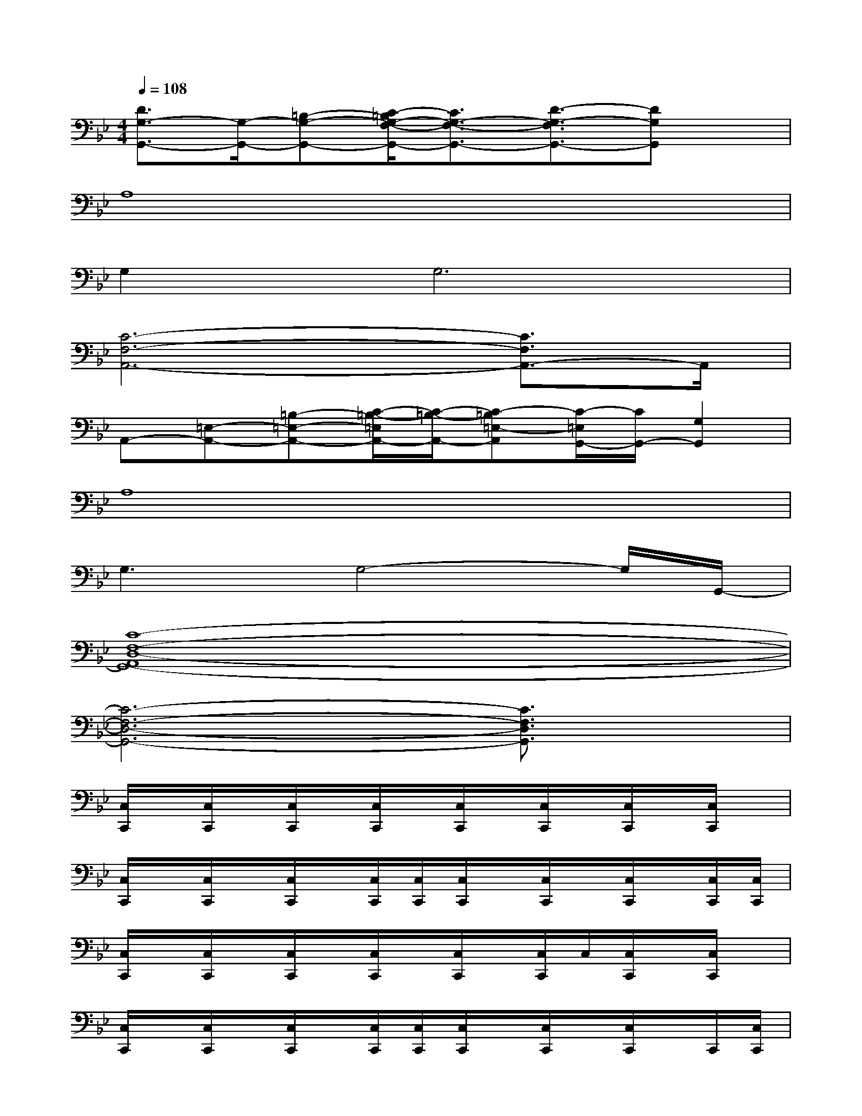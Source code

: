 X:1
T:
M:4/4
L:1/8
Q:1/4=108
K:Bb%2flats
V:1
[D3/2G,3/2-G,,3/2-][G,/2-G,,/2-][=B,-G,-G,,-][C/2-=B,/2G,/2-F,/2-G,,/2-][C3/2G,3/2-F,3/2-G,,3/2-][D3/2-G,3/2-F,3/2G,,3/2-][DG,G,,]x/2|
A,8|
G,4<G,4|
[C6-F,6-A,,6-][C3/2F,3/2A,,3/2-]A,,/2|
A,,-[=E,-A,,-][=B,-=E,-A,,-][C/2-=B,/2-=E,/2A,,/2-][C/2-=B,/2-A,,/2-][C-=B,=E,-A,,][C/2-=E,/2G,,/2-][C/2G,,/2-][G,2G,,2]|
A,8|
G,3G,4-G,/2G,,/2-|
[C8-F,8-D,8-A,,8G,,8-]|
[C6-F,6-D,6-G,,6-][C3/2F,3/2D,3/2G,,3/2]x/2|
[C,/2C,,/2]x/2[C,/2C,,/2]x/2[C,/2C,,/2]x/2[C,/2C,,/2]x/2[C,/2C,,/2]x/2[C,/2C,,/2]x/2[C,/2C,,/2]x/2[C,/2C,,/2]x/2|
[C,/2C,,/2]x/2[C,/2C,,/2]x/2[C,/2C,,/2]x/2[C,/2C,,/2][C,/2C,,/2][C,/2C,,/2]x/2[C,/2C,,/2]x/2[C,/2C,,/2]x/2[C,/2C,,/2][C,/2C,,/2]|
[C,/2C,,/2]x/2[C,/2C,,/2]x/2[C,/2C,,/2]x/2[C,/2C,,/2]x/2[C,/2C,,/2]x/2[C,/2C,,/2]C,/2[C,/2C,,/2]x/2[C,/2C,,/2]x/2|
[C,/2C,,/2]x/2[C,/2C,,/2]x/2[C,/2C,,/2]x/2[C,/2C,,/2][C,/2C,,/2][C,/2C,,/2]x/2[C,/2C,,/2]x/2[C,/2C,,/2]x/2C,,/2[C,/2C,,/2]|
[C/2-C,/2C,,/2]C/2-[C/2-=B,/2-C,/2C,,/2][C/2-=B,/2-][C/2=B,/2G,/2-C,/2C,,/2]G,/2-[C/2-G,/2-C,/2C,,/2][C/2-G,/2-][C/2-G,/2-C,/2C,,/2][C/2-G,/2-][C/2-=B,/2-G,/2C,/2C,,/2][C/2-=B,/2-][C/2=B,/2-G,/2-C,/2C,,/2][=B,/2G,/2-][C/2-G,/2-C,/2C,,/2][C/2-G,/2-C,/2C,,/2]|
[C/2-G,/2-C,/2C,,/2][C/2-G,/2][C/2-=B,/2-C,/2C,,/2][C/2-=B,/2-][C/2=B,/2-G,/2-C,/2C,,/2][=B,/2G,/2-][C/2-G,/2-C,/2C,,/2][C/2-G,/2-C,/2C,,/2][C/2-G,/2-C,/2C,,/2][C/2-G,/2][C/2-=B,/2-C,/2C,,/2][C/2-=B,/2-][C/2-=B,/2-G,/2-C,/2C,,/2][C/2=B,/2-G,/2-][=B,/2-G,/2-C,/2C,,/2][=B,/2G,/2-C,/2C,,/2]|
[C/2-A,/2G,/2-A,,/2][C/2-G,/2][C/2-=B,/2-A,/2A,,/2][C/2-=B,/2-][C/2=B,/2-A,/2G,/2-A,,/2][=B,/2G,/2-][C/2-A,/2G,/2-A,,/2][C/2-G,/2-][C/2-A,/2G,/2-A,,/2][C/2-G,/2][C/2-=B,/2-A,/2A,,/2][C/2-=B,/2-A,/2][C/2=B,/2-A,/2G,/2-A,,/2][=B,/2G,/2-][C/2-A,/2G,/2-A,,/2][C/2-G,/2-]